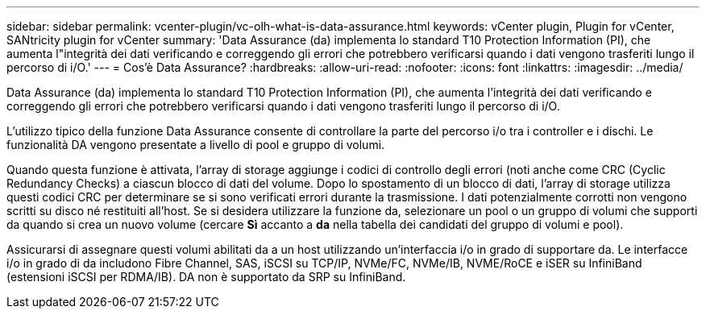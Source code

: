 ---
sidebar: sidebar 
permalink: vcenter-plugin/vc-olh-what-is-data-assurance.html 
keywords: vCenter plugin, Plugin for vCenter, SANtricity plugin for vCenter 
summary: 'Data Assurance (da) implementa lo standard T10 Protection Information (PI), che aumenta l"integrità dei dati verificando e correggendo gli errori che potrebbero verificarsi quando i dati vengono trasferiti lungo il percorso di i/O.' 
---
= Cos'è Data Assurance?
:hardbreaks:
:allow-uri-read: 
:nofooter: 
:icons: font
:linkattrs: 
:imagesdir: ../media/


[role="lead"]
Data Assurance (da) implementa lo standard T10 Protection Information (PI), che aumenta l'integrità dei dati verificando e correggendo gli errori che potrebbero verificarsi quando i dati vengono trasferiti lungo il percorso di i/O.

L'utilizzo tipico della funzione Data Assurance consente di controllare la parte del percorso i/o tra i controller e i dischi. Le funzionalità DA vengono presentate a livello di pool e gruppo di volumi.

Quando questa funzione è attivata, l'array di storage aggiunge i codici di controllo degli errori (noti anche come CRC (Cyclic Redundancy Checks) a ciascun blocco di dati del volume. Dopo lo spostamento di un blocco di dati, l'array di storage utilizza questi codici CRC per determinare se si sono verificati errori durante la trasmissione. I dati potenzialmente corrotti non vengono scritti su disco né restituiti all'host. Se si desidera utilizzare la funzione da, selezionare un pool o un gruppo di volumi che supporti da quando si crea un nuovo volume (cercare *Sì* accanto a *da* nella tabella dei candidati del gruppo di volumi e pool).

Assicurarsi di assegnare questi volumi abilitati da a un host utilizzando un'interfaccia i/o in grado di supportare da. Le interfacce i/o in grado di da includono Fibre Channel, SAS, iSCSI su TCP/IP, NVMe/FC, NVMe/IB, NVME/RoCE e iSER su InfiniBand (estensioni iSCSI per RDMA/IB). DA non è supportato da SRP su InfiniBand.
